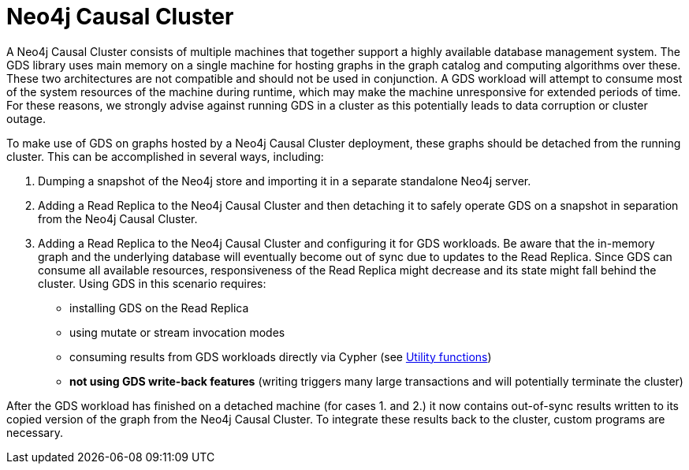 [[installation-causal-cluster]]
= Neo4j Causal Cluster

A Neo4j Causal Cluster consists of multiple machines that together support a highly available database management system.
The GDS library uses main memory on a single machine for hosting graphs in the graph catalog and computing algorithms over these.
These two architectures are not compatible and should not be used in conjunction.
A GDS workload will attempt to consume most of the system resources of the machine during runtime, which may make the machine unresponsive for extended periods of time.
For these reasons, we strongly advise against running GDS in a cluster as this potentially leads to data corruption or cluster outage.

To make use of GDS on graphs hosted by a Neo4j Causal Cluster deployment, these graphs should be detached from the running cluster.
This can be accomplished in several ways, including:

1. Dumping a snapshot of the Neo4j store and importing it in a separate standalone Neo4j server.
2. Adding a Read Replica to the Neo4j Causal Cluster and then detaching it to safely operate GDS on a snapshot in separation from the Neo4j Causal Cluster.
3. Adding a Read Replica to the Neo4j Causal Cluster and configuring it for GDS workloads.
Be aware that the in-memory graph and the underlying database will eventually become out of sync due to updates to the Read Replica.
Since GDS can consume all available resources, responsiveness of the Read Replica might decrease and its state might fall behind the cluster.
Using GDS in this scenario requires:
** installing GDS on the Read Replica
** using mutate or stream invocation modes
** consuming results from GDS workloads directly via Cypher (see <<utility-functions-catalog, Utility functions>>)
** *not using GDS write-back features* (writing triggers many large transactions and will potentially terminate the cluster)

After the GDS workload has finished on a detached machine (for cases 1. and 2.) it now contains out-of-sync results written to its copied version of the graph from the Neo4j Causal Cluster.
To integrate these results back to the cluster, custom programs are necessary.